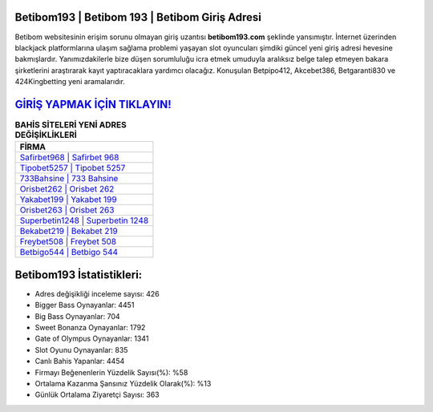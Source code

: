 ﻿Betibom193 | Betibom 193 | Betibom Giriş Adresi
===================================

.. image:: images/betibom-giris.jpg
   :width: 600
   
Betibom websitesinin erişim sorunu olmayan giriş uzantısı **betibom193.com** şeklinde yansımıştır. İnternet üzerinden blackjack platformlarına ulaşım sağlama problemi yaşayan slot oyuncuları şimdiki güncel yeni giriş adresi hevesine bakmışlardır. Yanımızdakilerle bize düşen sorumluluğu icra etmek umuduyla aralıksız belge talep etmeyen bakara şirketlerini araştırarak kayıt yaptıracaklara yardımcı olacağız. Konuşulan Betpipo412, Akcebet386, Betgaranti830 ve 424Kingbetting yeni aramalarıdır.

`GİRİŞ YAPMAK İÇİN TIKLAYIN! <https://cutt.ly/QwVVg2Vk>`_
==============

.. list-table:: **BAHİS SİTELERİ YENİ ADRES DEĞİŞİKLİKLERİ**
   :widths: 100
   :header-rows: 1

   * - FİRMA
   * - `Safirbet968 | Safirbet 968 <safirbet968-safirbet-968-safirbet-giris-adresi.html>`_
   * - `Tipobet5257 | Tipobet 5257 <tipobet5257-tipobet-5257-tipobet-giris-adresi.html>`_
   * - `733Bahsine | 733 Bahsine <733bahsine-733-bahsine-bahsine-giris-adresi.html>`_	 
   * - `Orisbet262 | Orisbet 262 <orisbet262-orisbet-262-orisbet-giris-adresi.html>`_	 
   * - `Yakabet199 | Yakabet 199 <yakabet199-yakabet-199-yakabet-giris-adresi.html>`_ 
   * - `Orisbet263 | Orisbet 263 <orisbet263-orisbet-263-orisbet-giris-adresi.html>`_
   * - `Superbetin1248 | Superbetin 1248 <superbetin1248-superbetin-1248-superbetin-giris-adresi.html>`_	 
   * - `Bekabet219 | Bekabet 219 <bekabet219-bekabet-219-bekabet-giris-adresi.html>`_
   * - `Freybet508 | Freybet 508 <freybet508-freybet-508-freybet-giris-adresi.html>`_
   * - `Betbigo544 | Betbigo 544 <betbigo544-betbigo-544-betbigo-giris-adresi.html>`_
	 
Betibom193 İstatistikleri:
===================================	 
* Adres değişikliği inceleme sayısı: 426
* Bigger Bass Oynayanlar: 4451
* Big Bass Oynayanlar: 704
* Sweet Bonanza Oynayanlar: 1792
* Gate of Olympus Oynayanlar: 1341
* Slot Oyunu Oynayanlar: 835
* Canlı Bahis Yapanlar: 4454
* Firmayı Beğenenlerin Yüzdelik Sayısı(%): %58
* Ortalama Kazanma Şansınız Yüzdelik Olarak(%): %13
* Günlük Ortalama Ziyaretçi Sayısı: 363
